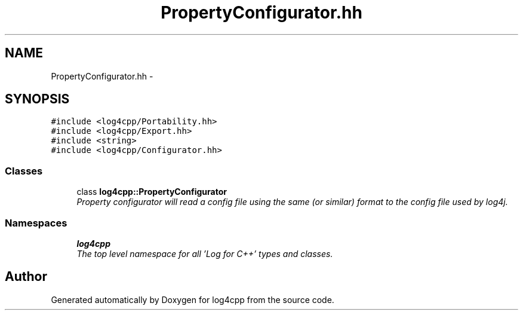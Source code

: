 .TH "PropertyConfigurator.hh" 3 "Thu Dec 30 2021" "Version 1.1" "log4cpp" \" -*- nroff -*-
.ad l
.nh
.SH NAME
PropertyConfigurator.hh \- 
.SH SYNOPSIS
.br
.PP
\fC#include <log4cpp/Portability\&.hh>\fP
.br
\fC#include <log4cpp/Export\&.hh>\fP
.br
\fC#include <string>\fP
.br
\fC#include <log4cpp/Configurator\&.hh>\fP
.br

.SS "Classes"

.in +1c
.ti -1c
.RI "class \fBlog4cpp::PropertyConfigurator\fP"
.br
.RI "\fIProperty configurator will read a config file using the same (or similar) format to the config file used by log4j\&. \fP"
.in -1c
.SS "Namespaces"

.in +1c
.ti -1c
.RI " \fBlog4cpp\fP"
.br
.RI "\fIThe top level namespace for all 'Log for C++' types and classes\&. \fP"
.in -1c
.SH "Author"
.PP 
Generated automatically by Doxygen for log4cpp from the source code\&.
